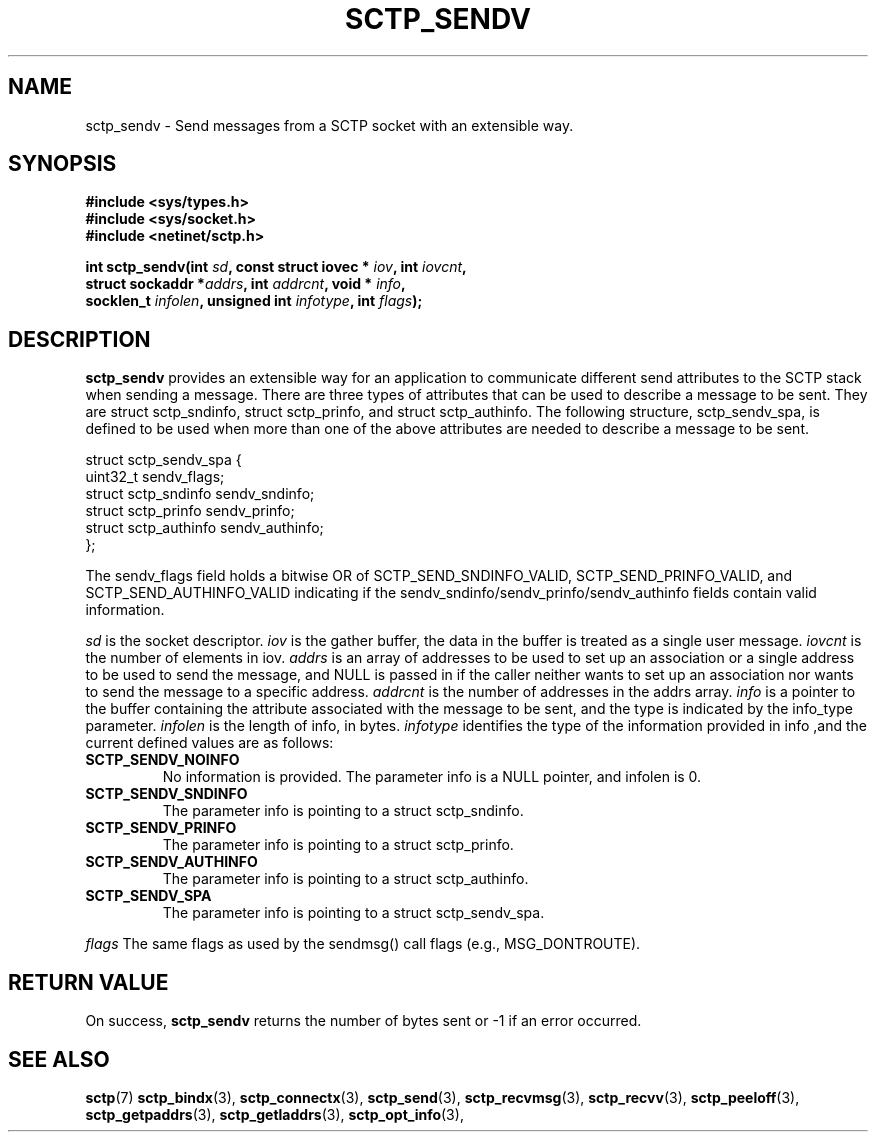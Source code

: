.\" (C) Copyright Xin Long REDHAT Corp. 2018.
.\"
.\" Permission is granted to distribute possibly modified copies
.\" of this manual provided the header is included verbatim,
.\" and in case of nontrivial modification author and date
.\" of the modification is added to the header.
.\"
.TH SCTP_SENDV 3 2018-04-29 "Linux 4.16 "Linux Programmer's Manual"
.SH NAME
sctp_sendv \- Send messages from a SCTP socket with an extensible way.
.SH SYNOPSIS
.nf
.B #include <sys/types.h>
.B #include <sys/socket.h>
.B #include <netinet/sctp.h>
.sp
.BI "int sctp_sendv(int " sd ", const struct iovec * " iov ", int " iovcnt ,
.BI "               struct sockaddr *" addrs ", int " addrcnt ", void * " info ,
.BI "               socklen_t " infolen ", unsigned int " infotype ", int " flags );
.fi
.SH DESCRIPTION
.BR sctp_sendv
provides an extensible way for an application to communicate different send
attributes to the SCTP stack when sending a message. There are three types
of attributes that can be used to describe a message to be sent. They are
struct sctp_sndinfo, struct sctp_prinfo, and struct sctp_authinfo. The
following structure, sctp_sendv_spa, is defined to be used when more than
one of the above attributes are needed to describe a message to be sent.

   struct sctp_sendv_spa {
     uint32_t sendv_flags;
     struct sctp_sndinfo sendv_sndinfo;
     struct sctp_prinfo sendv_prinfo;
     struct sctp_authinfo sendv_authinfo;
   };

The sendv_flags field holds a bitwise OR of SCTP_SEND_SNDINFO_VALID,
SCTP_SEND_PRINFO_VALID, and SCTP_SEND_AUTHINFO_VALID indicating if
the sendv_sndinfo/sendv_prinfo/sendv_authinfo fields contain valid
information.

.I sd
is the socket descriptor.
.I iov
is the gather buffer,  the data in the buffer is treated as a single
user message.
.I iovcnt
is the number of elements in iov.
.I addrs
is an array of addresses to be used to set up an association or
a single address to be used to send the message, and  NULL is passed
in if the caller neither wants to set up an association nor wants
to send the message to a specific address.
.I addrcnt
is the number of addresses in the addrs array.
.I info
is a pointer to the buffer containing the attribute associated with the
message to be sent,  and the type is indicated by the info_type parameter.
.I infolen
is the length of info, in bytes.
.I infotype
identifies the type of the information provided in info ,and the current
defined values are as follows:
.TP
.B SCTP_SENDV_NOINFO
No information is provided.  The parameter info is a NULL pointer, and
infolen is 0.
.TP
.B SCTP_SENDV_SNDINFO
The parameter info is pointing to a struct sctp_sndinfo.
.TP
.B SCTP_SENDV_PRINFO
The parameter info is pointing to a struct sctp_prinfo.
.TP
.B SCTP_SENDV_AUTHINFO
The parameter info is pointing to a struct sctp_authinfo.
.TP
.B SCTP_SENDV_SPA
The parameter info is pointing to a struct sctp_sendv_spa.
.PP
.I flags
The same flags as used by the sendmsg() call flags (e.g., MSG_DONTROUTE).
.SH "RETURN VALUE"
On success,
.BR sctp_sendv
returns the number of bytes sent or -1 if an error occurred.
.SH "SEE ALSO"
.BR sctp (7)
.BR sctp_bindx (3),
.BR sctp_connectx (3),
.BR sctp_send (3),
.BR sctp_recvmsg (3),
.BR sctp_recvv (3),
.BR sctp_peeloff (3),
.BR sctp_getpaddrs (3),
.BR sctp_getladdrs (3),
.BR sctp_opt_info (3),

